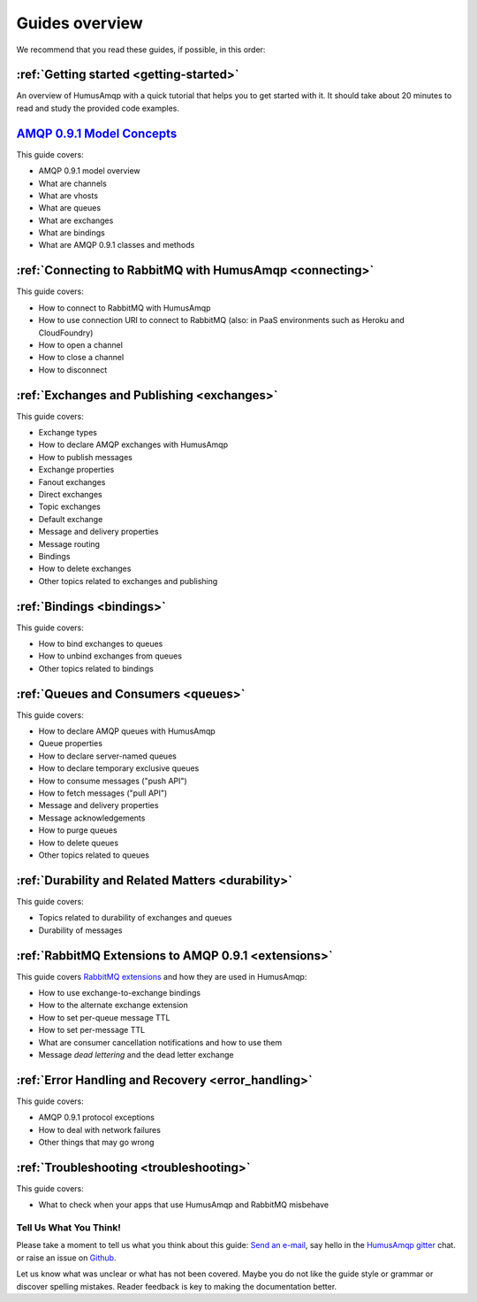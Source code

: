 .. _guides:

Guides overview
===============

We recommend that you read these guides, if possible, in this order:

:ref:`Getting started <getting-started>`
~~~~~~~~~~~~~~~~~~~~~~~~~~~~~~~~~~~~~~~~

An overview of HumusAmqp with a quick tutorial that helps you to get started
with it. It should take about 20 minutes to read and study the provided
code examples.

`AMQP 0.9.1 Model Concepts <http://www.rabbitmq.com/tutorials/amqp-concepts.html>`_
~~~~~~~~~~~~~~~~~~~~~~~~~~~~~~~~~~~~~~~~~~~~~~~~~~~~~~~~~~~~~~~~~~~~~~~~~~~~~~~~~~~

This guide covers:

-  AMQP 0.9.1 model overview
-  What are channels
-  What are vhosts
-  What are queues
-  What are exchanges
-  What are bindings
-  What are AMQP 0.9.1 classes and methods

:ref:`Connecting to RabbitMQ with HumusAmqp <connecting>`
~~~~~~~~~~~~~~~~~~~~~~~~~~~~~~~~~~~~~~~~~~~~~~~~~~~~~~~~~

This guide covers:

-  How to connect to RabbitMQ with HumusAmqp
-  How to use connection URI to connect to RabbitMQ (also: in PaaS
   environments such as Heroku and CloudFoundry)
-  How to open a channel
-  How to close a channel
-  How to disconnect

:ref:`Exchanges and Publishing <exchanges>`
~~~~~~~~~~~~~~~~~~~~~~~~~~~~~~~~~~~~~~~~~~~

This guide covers:

-  Exchange types
-  How to declare AMQP exchanges with HumusAmqp
-  How to publish messages
-  Exchange properties
-  Fanout exchanges
-  Direct exchanges
-  Topic exchanges
-  Default exchange
-  Message and delivery properties
-  Message routing
-  Bindings
-  How to delete exchanges
-  Other topics related to exchanges and publishing

:ref:`Bindings <bindings>`
~~~~~~~~~~~~~~~~~~~~~~~~~~

This guide covers:

-  How to bind exchanges to queues
-  How to unbind exchanges from queues
-  Other topics related to bindings


:ref:`Queues and Consumers <queues>`
~~~~~~~~~~~~~~~~~~~~~~~~~~~~~~~~~~~~

This guide covers:

-  How to declare AMQP queues with HumusAmqp
-  Queue properties
-  How to declare server-named queues
-  How to declare temporary exclusive queues
-  How to consume messages ("push API")
-  How to fetch messages ("pull API")
-  Message and delivery properties
-  Message acknowledgements
-  How to purge queues
-  How to delete queues
-  Other topics related to queues

:ref:`Durability and Related Matters <durability>`
~~~~~~~~~~~~~~~~~~~~~~~~~~~~~~~~~~~~~~~~~~~~~~~~~~

This guide covers:

-  Topics related to durability of exchanges and queues
-  Durability of messages

:ref:`RabbitMQ Extensions to AMQP 0.9.1 <extensions>`
~~~~~~~~~~~~~~~~~~~~~~~~~~~~~~~~~~~~~~~~~~~~~~~~~~~~~

This guide covers `RabbitMQ
extensions <http://www.rabbitmq.com/extensions.html>`_ and how they are
used in HumusAmqp:

-  How to use exchange-to-exchange bindings
-  How to the alternate exchange extension
-  How to set per-queue message TTL
-  How to set per-message TTL
-  What are consumer cancellation notifications and how to use them
-  Message *dead lettering* and the dead letter exchange

:ref:`Error Handling and Recovery <error_handling>`
~~~~~~~~~~~~~~~~~~~~~~~~~~~~~~~~~~~~~~~~~~~~~~~~~~~

This guide covers:

-  AMQP 0.9.1 protocol exceptions
-  How to deal with network failures
-  Other things that may go wrong


:ref:`Troubleshooting <troubleshooting>`
~~~~~~~~~~~~~~~~~~~~~~~~~~~~~~~~~~~~~~~~

This guide covers:

-  What to check when your apps that use HumusAmqp and RabbitMQ misbehave

Tell Us What You Think!
-----------------------

Please take a moment to tell us what you think about this guide: `Send an e-mail <saschaprolic@googlemail.com>`_,
say hello in the `HumusAmqp gitter <https://gitter.im/prolic/HumusAmqp>`_ chat.
or raise an issue on `Github <https://www.github.com/prolic/HumusAmqp/issues>`_.

Let us know what was unclear or what has not been covered. Maybe you
do not like the guide style or grammar or discover spelling
mistakes. Reader feedback is key to making the documentation better.

